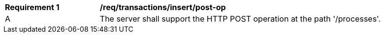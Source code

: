 [[req_transaction_insert-post-op]]
[cols="2,6a"]
|===
^|*Requirement {counter:req-id}* |*/req/transactions/insert/post-op*
^|A |The server shall support the HTTP POST operation at the path '/processes'.
|===
